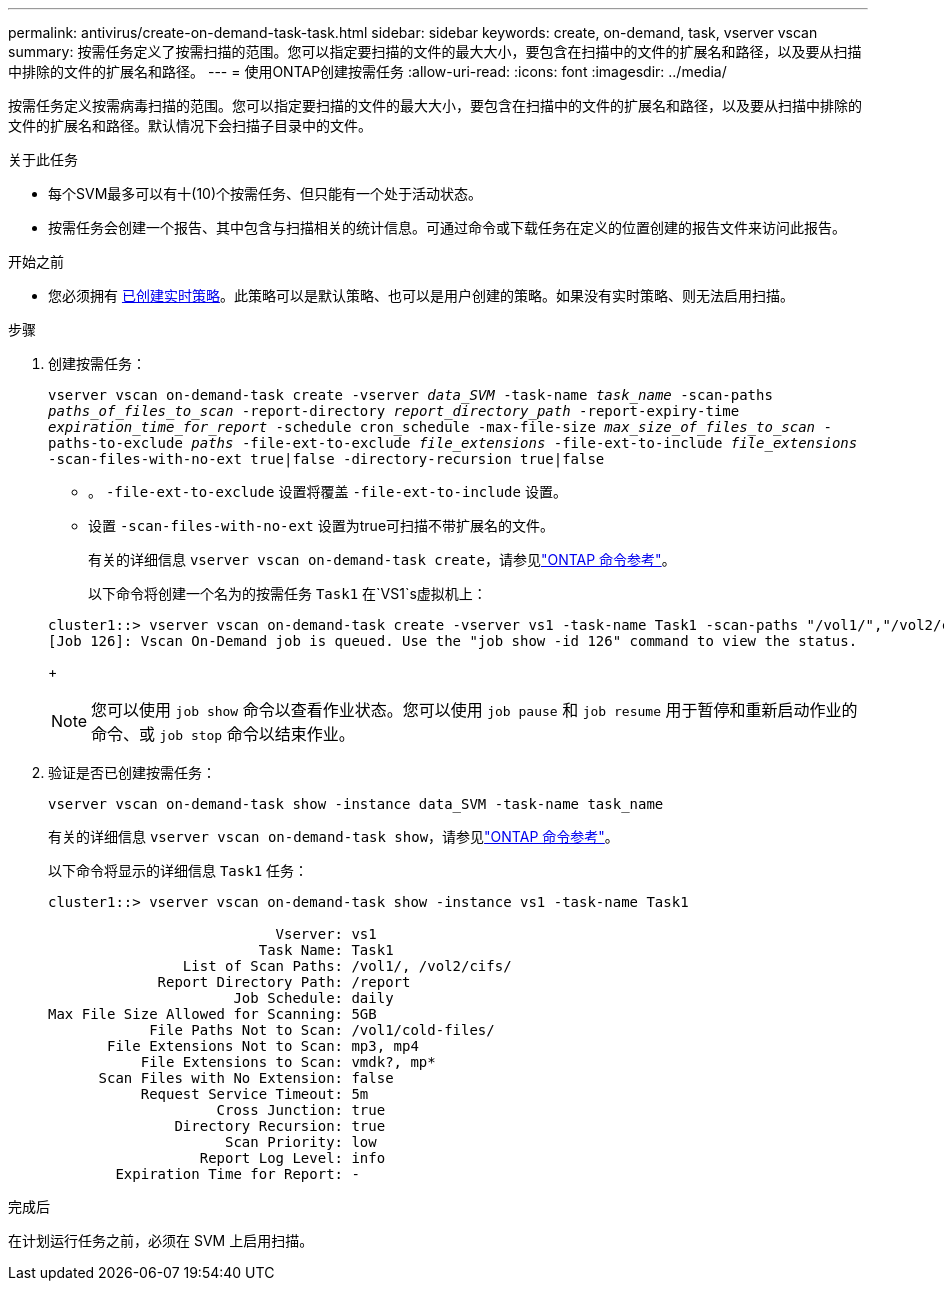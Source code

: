---
permalink: antivirus/create-on-demand-task-task.html 
sidebar: sidebar 
keywords: create, on-demand, task, vserver vscan 
summary: 按需任务定义了按需扫描的范围。您可以指定要扫描的文件的最大大小，要包含在扫描中的文件的扩展名和路径，以及要从扫描中排除的文件的扩展名和路径。 
---
= 使用ONTAP创建按需任务
:allow-uri-read: 
:icons: font
:imagesdir: ../media/


[role="lead"]
按需任务定义按需病毒扫描的范围。您可以指定要扫描的文件的最大大小，要包含在扫描中的文件的扩展名和路径，以及要从扫描中排除的文件的扩展名和路径。默认情况下会扫描子目录中的文件。

.关于此任务
* 每个SVM最多可以有十(10)个按需任务、但只能有一个处于活动状态。
* 按需任务会创建一个报告、其中包含与扫描相关的统计信息。可通过命令或下载任务在定义的位置创建的报告文件来访问此报告。


.开始之前
* 您必须拥有 xref:create-on-access-policy-task.html[已创建实时策略]。此策略可以是默认策略、也可以是用户创建的策略。如果没有实时策略、则无法启用扫描。


.步骤
. 创建按需任务：
+
`vserver vscan on-demand-task create -vserver _data_SVM_ -task-name _task_name_ -scan-paths _paths_of_files_to_scan_ -report-directory _report_directory_path_ -report-expiry-time _expiration_time_for_report_ -schedule cron_schedule -max-file-size _max_size_of_files_to_scan_ -paths-to-exclude _paths_ -file-ext-to-exclude _file_extensions_ -file-ext-to-include _file_extensions_ -scan-files-with-no-ext true|false -directory-recursion true|false`

+
** 。 `-file-ext-to-exclude` 设置将覆盖 `-file-ext-to-include` 设置。
** 设置 `-scan-files-with-no-ext` 设置为true可扫描不带扩展名的文件。
+
有关的详细信息 `vserver vscan on-demand-task create`，请参见link:https://docs.netapp.com/us-en/ontap-cli/vserver-vscan-on-demand-task-create.html["ONTAP 命令参考"^]。



+
以下命令将创建一个名为的按需任务 `Task1` 在`VS1`s虚拟机上：

+
[listing]
----
cluster1::> vserver vscan on-demand-task create -vserver vs1 -task-name Task1 -scan-paths "/vol1/","/vol2/cifs/" -report-directory "/report" -schedule daily -max-file-size 5GB -paths-to-exclude "/vol1/cold-files/" -file-ext-to-include "vmdk?","mp*" -file-ext-to-exclude "mp3","mp4" -scan-files-with-no-ext false
[Job 126]: Vscan On-Demand job is queued. Use the "job show -id 126" command to view the status.
----
+

NOTE: 您可以使用 `job show` 命令以查看作业状态。您可以使用 `job pause` 和 `job resume` 用于暂停和重新启动作业的命令、或 `job stop` 命令以结束作业。

. 验证是否已创建按需任务：
+
`vserver vscan on-demand-task show -instance data_SVM -task-name task_name`

+
有关的详细信息 `vserver vscan on-demand-task show`，请参见link:https://docs.netapp.com/us-en/ontap-cli/vserver-vscan-on-demand-task-show.html["ONTAP 命令参考"^]。

+
以下命令将显示的详细信息 `Task1` 任务：

+
[listing]
----
cluster1::> vserver vscan on-demand-task show -instance vs1 -task-name Task1

                           Vserver: vs1
                         Task Name: Task1
                List of Scan Paths: /vol1/, /vol2/cifs/
             Report Directory Path: /report
                      Job Schedule: daily
Max File Size Allowed for Scanning: 5GB
            File Paths Not to Scan: /vol1/cold-files/
       File Extensions Not to Scan: mp3, mp4
           File Extensions to Scan: vmdk?, mp*
      Scan Files with No Extension: false
           Request Service Timeout: 5m
                    Cross Junction: true
               Directory Recursion: true
                     Scan Priority: low
                  Report Log Level: info
        Expiration Time for Report: -
----


.完成后
在计划运行任务之前，必须在 SVM 上启用扫描。
